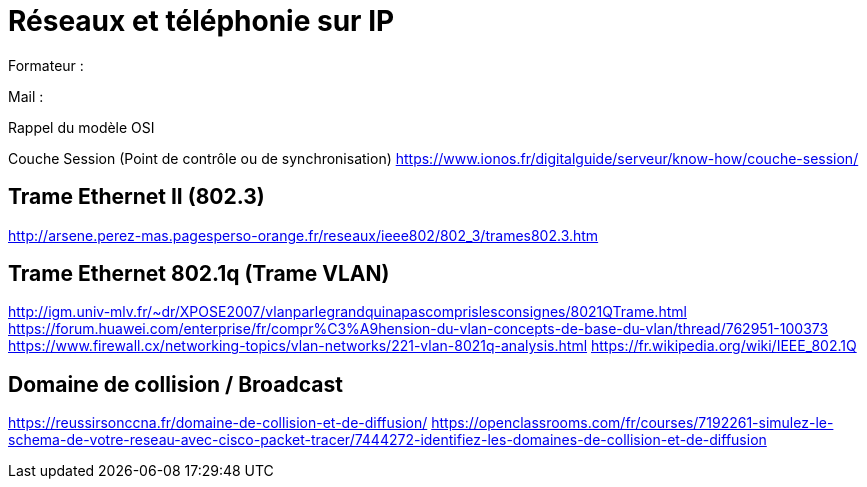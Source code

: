 = Réseaux et téléphonie sur IP

Formateur : 

Mail : 

Rappel du modèle OSI

Couche Session (Point de contrôle ou de synchronisation)
link:https://www.ionos.fr/digitalguide/serveur/know-how/couche-session/[]



== Trame Ethernet II (802.3)

link:http://arsene.perez-mas.pagesperso-orange.fr/reseaux/ieee802/802_3/trames802.3.htm[]

== Trame Ethernet 802.1q (Trame VLAN)

link:http://igm.univ-mlv.fr/~dr/XPOSE2007/vlanparlegrandquinapascomprislesconsignes/8021QTrame.html[]
link:https://forum.huawei.com/enterprise/fr/compr%C3%A9hension-du-vlan-concepts-de-base-du-vlan/thread/762951-100373[]
link:https://www.firewall.cx/networking-topics/vlan-networks/221-vlan-8021q-analysis.html[]
link:https://fr.wikipedia.org/wiki/IEEE_802.1Q[]


== Domaine de collision / Broadcast

link:https://reussirsonccna.fr/domaine-de-collision-et-de-diffusion/[]
link:https://openclassrooms.com/fr/courses/7192261-simulez-le-schema-de-votre-reseau-avec-cisco-packet-tracer/7444272-identifiez-les-domaines-de-collision-et-de-diffusion[]
